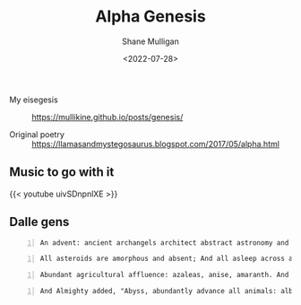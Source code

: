 #+HUGO_BASE_DIR: /home/shane/var/smulliga/source/git/frottage/frottage-hugo
#+HUGO_SECTION: ./portfolio

#+TITLE: Alpha Genesis
#+DATE: <2022-07-28>
#+AUTHOR: Shane Mulligan
#+KEYWORDS: dalle
# #+hugo_custom_front_matter: :image "img/portfolio/corrupted-multiverse.jpg"
#+hugo_custom_front_matter: :image "https://github.com/frottage/dall-e-2-generations/raw/master/alpha-genesis/DALL·E 2022-07-28 16.42.30 - An advent_ ancient archangels architect abstract astronomy and arid asteroids.  Digital Art.jpg"
#+hugo_custom_front_matter: :weight 10 

+ My eisegesis :: https://mullikine.github.io/posts/genesis/

+ Original poetry :: https://llamasandmystegosaurus.blogspot.com/2017/05/alpha.html

** Music to go with it

{{< youtube uivSDnpnlXE >}}

** Dalle gens

#+BEGIN_SRC text -n :async :results verbatim code
  An advent: ancient archangels architect abstract astronomy and arid asteroids.  Digital Art
#+END_SRC

[[https://github.com/frottage/dall-e-2-generations/raw/master/alpha-genesis/DALL·E 2022-07-28 16.41.09 - An advent_ ancient archangels architect abstract astronomy and arid asteroids.  Digital Art.jpg]]
[[https://github.com/frottage/dall-e-2-generations/raw/master/alpha-genesis/DALL·E 2022-07-28 16.41.13 - An advent_ ancient archangels architect abstract astronomy and arid asteroids.  Digital Art.jpg]]
[[https://github.com/frottage/dall-e-2-generations/raw/master/alpha-genesis/DALL·E 2022-07-28 16.41.18 - An advent_ ancient archangels architect abstract astronomy and arid asteroids.  Digital Art.jpg]]
[[https://github.com/frottage/dall-e-2-generations/raw/master/alpha-genesis/DALL·E 2022-07-28 16.41.23 - An advent_ ancient archangels architect abstract astronomy and arid asteroids.  Digital Art.jpg]]
[[https://github.com/frottage/dall-e-2-generations/raw/master/alpha-genesis/DALL·E 2022-07-28 16.42.30 - An advent_ ancient archangels architect abstract astronomy and arid asteroids.  Digital Art.jpg]]
[[https://github.com/frottage/dall-e-2-generations/raw/master/alpha-genesis/DALL·E 2022-07-28 16.42.37 - An advent_ ancient archangels architect abstract astronomy and arid asteroids.  Digital Art.jpg]]
[[https://github.com/frottage/dall-e-2-generations/raw/master/alpha-genesis/DALL·E 2022-07-28 16.42.44 - An advent_ ancient archangels architect abstract astronomy and arid asteroids.  Digital Art.jpg]]
[[https://github.com/frottage/dall-e-2-generations/raw/master/alpha-genesis/DALL·E 2022-07-28 16.43.08 - An advent_ ancient archangels architect abstract astronomy and arid asteroids.  Digital Art.jpg]]
[[https://github.com/frottage/dall-e-2-generations/raw/master/alpha-genesis/DALL·E 2022-07-28 16.43.11 - An advent_ ancient archangels architect abstract astronomy and arid asteroids.  Digital Art.jpg]]
[[https://github.com/frottage/dall-e-2-generations/raw/master/alpha-genesis/DALL·E 2022-07-28 16.43.16 - An advent_ ancient archangels architect abstract astronomy and arid asteroids.  Digital Art.jpg]]
[[https://github.com/frottage/dall-e-2-generations/raw/master/alpha-genesis/DALL·E 2022-07-28 16.45.08 - An advent_ ancient archangels architect abstract astronomy and arid asteroids.  Digital Art.jpg]]

#+BEGIN_SRC text -n :async :results verbatim code
  All asteroids are amorphous and absent; And all asleep across aquatic anarchy. And astral angels advanced across area. Digital Art
#+END_SRC

[[https://github.com/frottage/dall-e-2-generations/raw/master/alpha-genesis/DALL·E 2022-07-28 16.44.23 - All asteroids are amorphous and absent; And all asleep across aquatic anarchy. And astral angels advanced across area. Digital Art.jpg]]
[[https://github.com/frottage/dall-e-2-generations/raw/master/alpha-genesis/DALL·E 2022-07-28 16.44.25 - All asteroids are amorphous and absent; And all asleep across aquatic anarchy. And astral angels advanced across area. Digital Art.jpg]]
[[https://github.com/frottage/dall-e-2-generations/raw/master/alpha-genesis/DALL·E 2022-07-28 16.44.29 - All asteroids are amorphous and absent; And all asleep across aquatic anarchy. And astral angels advanced across area. Digital Art.jpg]]
[[https://github.com/frottage/dall-e-2-generations/raw/master/alpha-genesis/DALL·E 2022-07-28 16.44.51 - All asteroids are amorphous and absent; And all asleep across aquatic anarchy. And astral angels advanced across area. Digital Art.jpg]]
[[https://github.com/frottage/dall-e-2-generations/raw/master/alpha-genesis/DALL·E 2022-07-28 16.44.55 - All asteroids are amorphous and absent; And all asleep across aquatic anarchy. And astral angels advanced across area. Digital Art.jpg]]
[[https://github.com/frottage/dall-e-2-generations/raw/master/alpha-genesis/DALL·E 2022-07-28 16.44.58 - All asteroids are amorphous and absent; And all asleep across aquatic anarchy. And astral angels advanced across area. Digital Art.jpg]]
[[https://github.com/frottage/dall-e-2-generations/raw/master/alpha-genesis/DALL·E 2022-07-28 16.45.02 - All asteroids are amorphous and absent; And all asleep across aquatic anarchy. And astral angels advanced across area. Digital Art.jpg]]

#+BEGIN_SRC text -n :async :results verbatim code
  Abundant agricultural affluence: azaleas, anise, amaranth. And apples and apricots, almonds and acacias, an arboreal appearance. Digital Art
#+END_SRC

[[https://github.com/frottage/dall-e-2-generations/raw/master/alpha-genesis/DALL·E 2022-07-28 16.46.08 - Abundant agricultural affluence_ azaleas, anise, amaranth. And apples and apricots, almonds and acacias, an arboreal appearance. Digital Art..jpg]]
[[https://github.com/frottage/dall-e-2-generations/raw/master/alpha-genesis/DALL·E 2022-07-28 16.46.13 - Abundant agricultural affluence_ azaleas, anise, amaranth. And apples and apricots, almonds and acacias, an arboreal appearance. Digital Art..jpg]]
[[https://github.com/frottage/dall-e-2-generations/raw/master/alpha-genesis/DALL·E 2022-07-28 16.48.18 - Abundant agricultural affluence_ azaleas, anise, amaranth. And apples and apricots, almonds and acacias, an arboreal appearance. Digital Art..jpg]]

#+BEGIN_SRC text -n :async :results verbatim code
  And Almighty added, "Abyss, abundantly advance all animals: albacore and alligators, anemones and anchovies, angelfish and anglers; and avians assemble above air: all albatrosses and auks. Digital Art.
#+END_SRC

[[https://github.com/frottage/dall-e-2-generations/raw/master/alpha-genesis/DALL·E 2022-07-28 16.47.14 - 20. And Almighty added, _Abyss, abundantly advance all animals_ albacore and alligators, anemones and anchovies, angelfish and anglers; and avians ass.jpg]]
[[https://github.com/frottage/dall-e-2-generations/raw/master/alpha-genesis/DALL·E 2022-07-28 16.47.17 - 20. And Almighty added, _Abyss, abundantly advance all animals_ albacore and alligators, anemones and anchovies, angelfish and anglers; and avians ass.jpg]]
[[https://github.com/frottage/dall-e-2-generations/raw/master/alpha-genesis/DALL·E 2022-07-28 16.47.46 - 20. And Almighty added, _Abyss, abundantly advance all animals_ albacore and alligators, anemones and anchovies, angelfish and anglers; and avians ass.jpg]]
[[https://github.com/frottage/dall-e-2-generations/raw/master/alpha-genesis/DALL·E 2022-07-28 16.47.51 - 20. And Almighty added, _Abyss, abundantly advance all animals_ albacore and alligators, anemones and anchovies, angelfish and anglers; and avians ass.jpg]]
[[https://github.com/frottage/dall-e-2-generations/raw/master/alpha-genesis/DALL·E 2022-07-28 16.47.55 - 20. And Almighty added, _Abyss, abundantly advance all animals_ albacore and alligators, anemones and anchovies, angelfish and anglers; and avians ass.jpg]]
